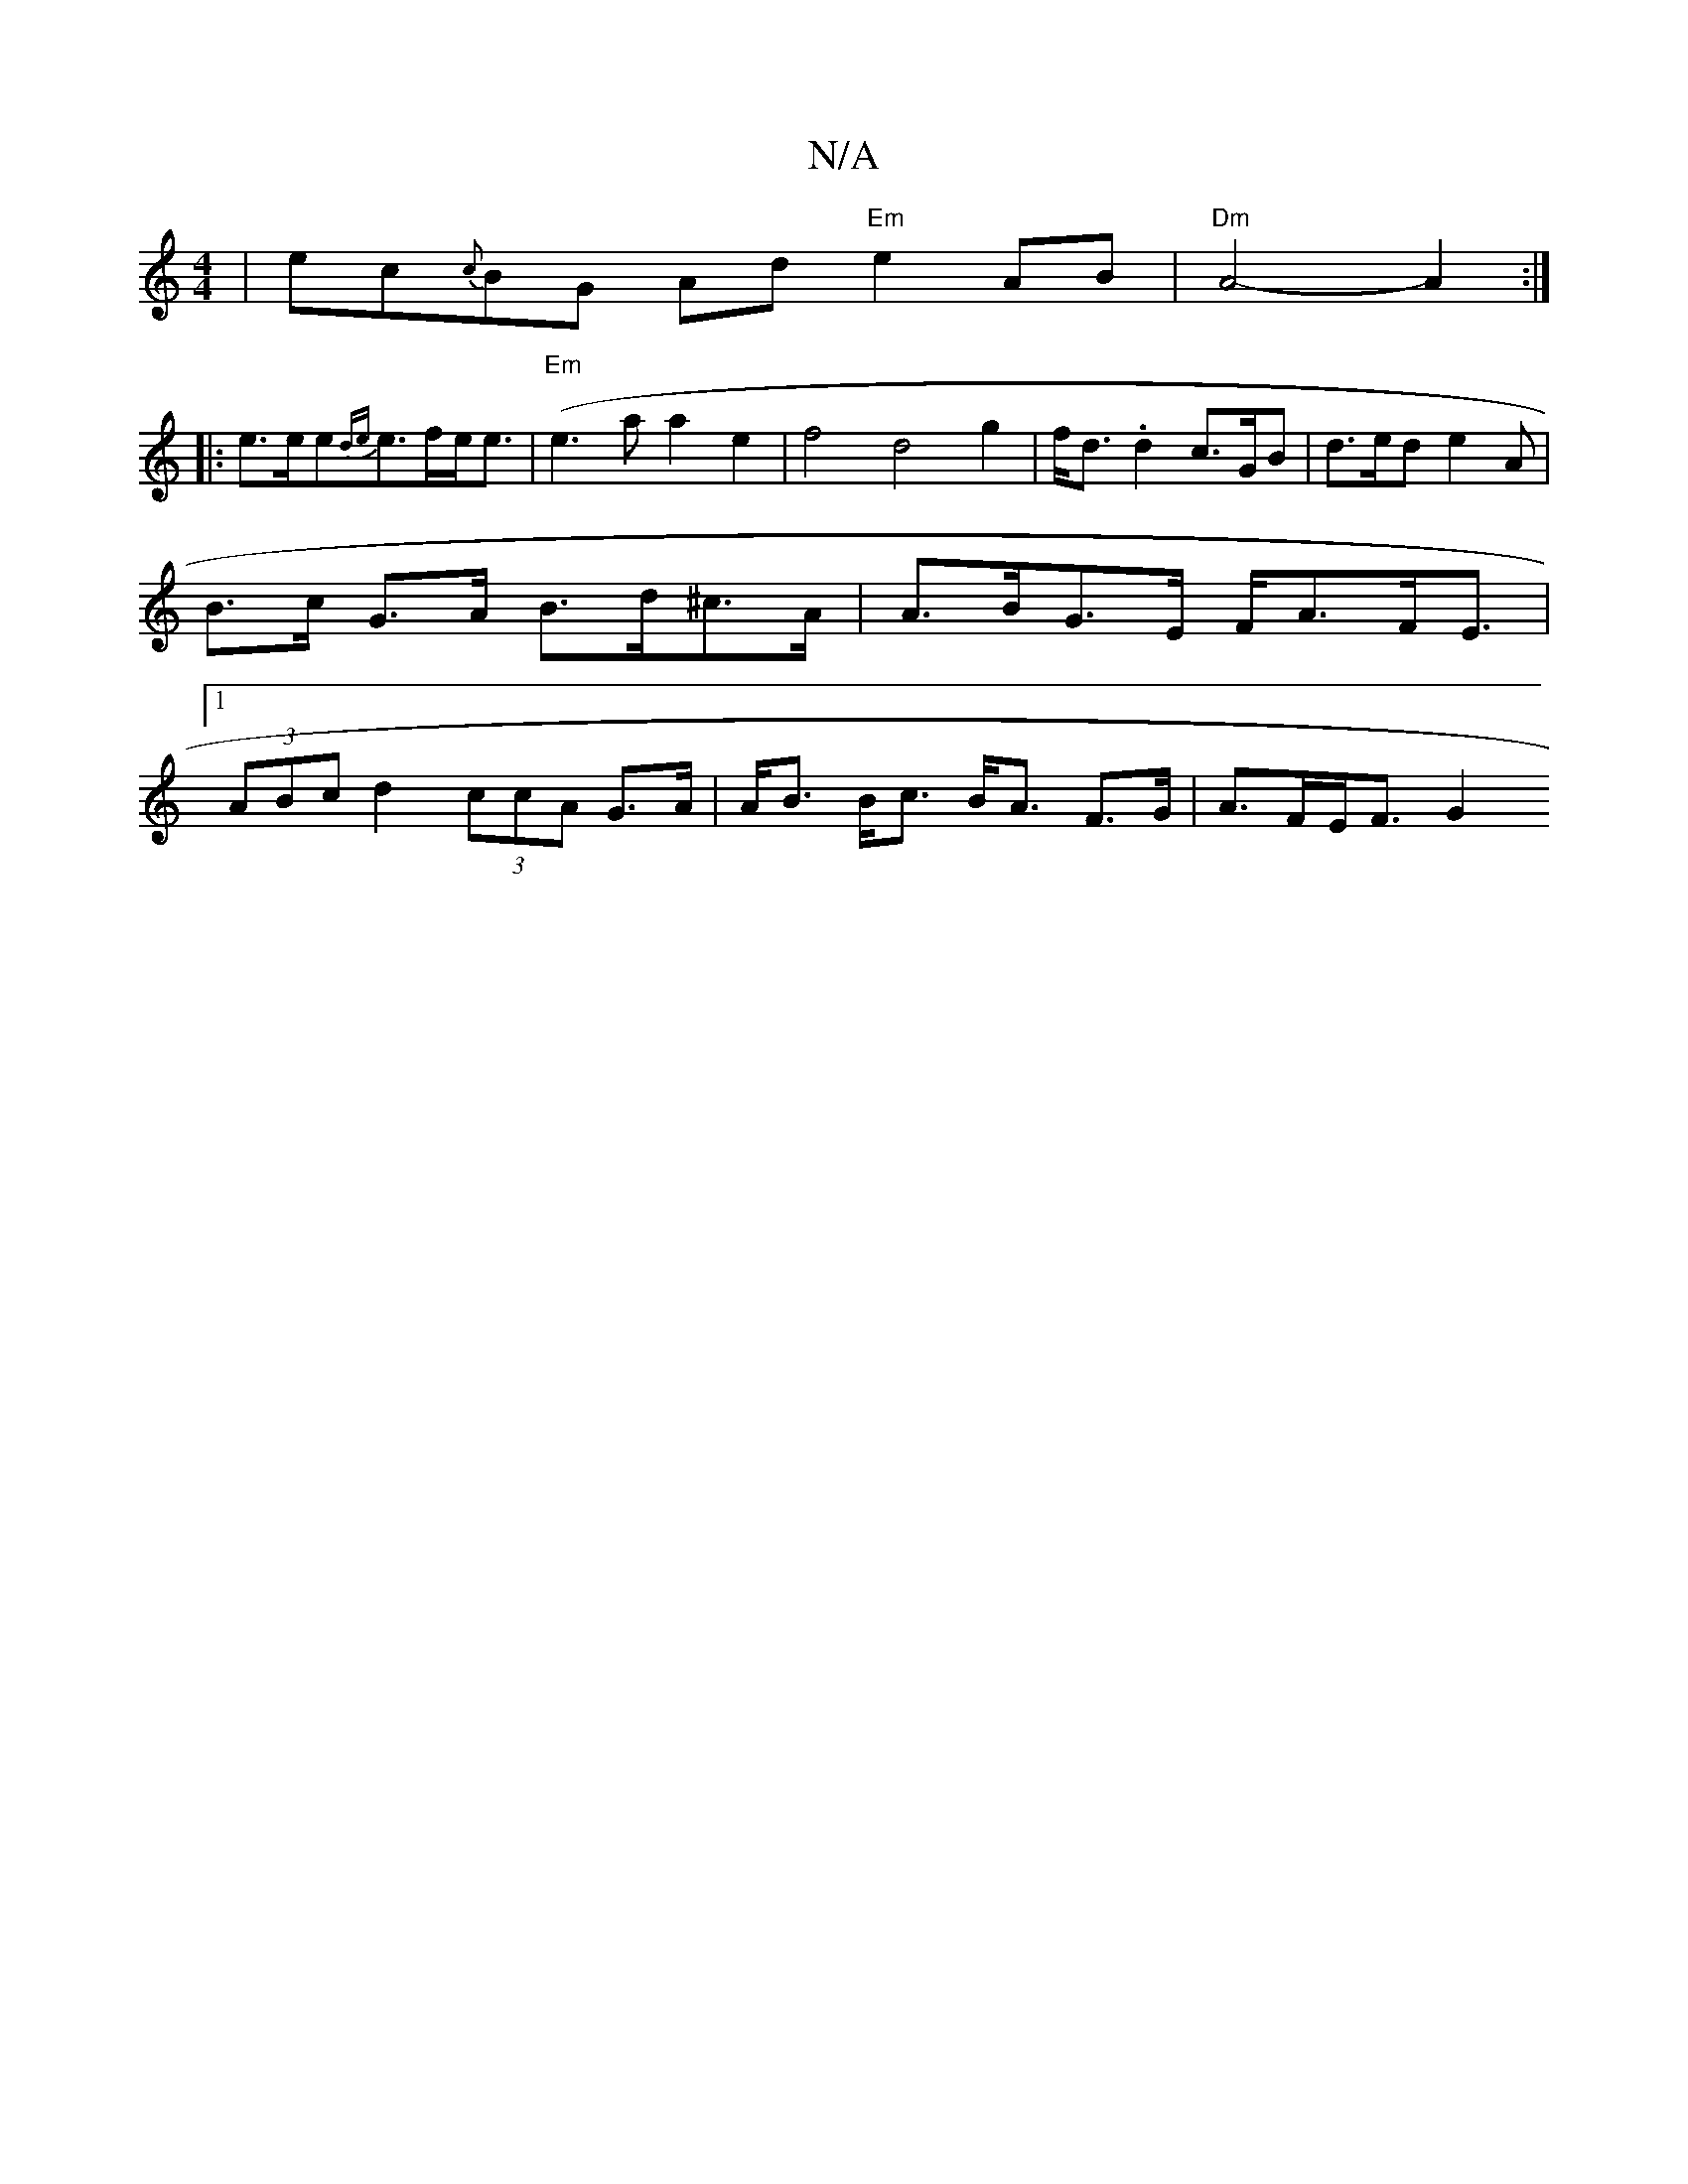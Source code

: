 X:1
T:N/A
M:4/4
R:N/A
K:Cmajor
|ec{c}BG Ad- "Em"e2 AB | "Dm" A4- A2 :|
|: e>ee{de}e>fe<e | "Em"(e3a a2e2 | f4 d4 g2 | f<d.d2 c>GB | d>ed e2 A | B>c G>A B>d^c>A | A>BG>E F<AF<E |[1 (3ABc d2 (3ccA G>A | A<B B<c B<A F>G | A>FE<F G2 (3